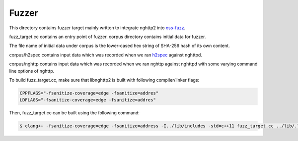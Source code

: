 Fuzzer
======

This directory contains fuzzer target mainly written to integrate
nghttp2 into `oss-fuzz <https://github.com/google/oss-fuzz>`_.

fuzz_target.cc contains an entry point of fuzzer.  corpus directory
contains initial data for fuzzer.

The file name of initial data under corpus is the lower-cased hex
string of SHA-256 hash of its own content.

corpus/h2spec contains input data which was recorded when we ran
`h2spec <https://github.com/summerwind/h2spec>`_ against nghttpd.

corpus/nghttp contains input data which was recorded when we ran
nghttp against nghttpd with some varying command line options of
nghttp.


To build fuzz_target.cc, make sure that libnghttp2 is built with
following compiler/linker flags:

.. code-block:: text

    CPPFLAGS="-fsanitize-coverage=edge -fsanitize=addres"
    LDFLAGS="-fsanitize-coverage=edge -fsanitize=addres"

Then, fuzz_target.cc can be built using the following command:

.. code-block:: text

    $ clang++ -fsanitize-coverage=edge -fsanitize=address -I../lib/includes -std=c++11 fuzz_target.cc ../lib/.libs/libnghttp2.a  /usr/lib/llvm-3.9/lib/libFuzzer.a -o nghttp2_fuzzer
